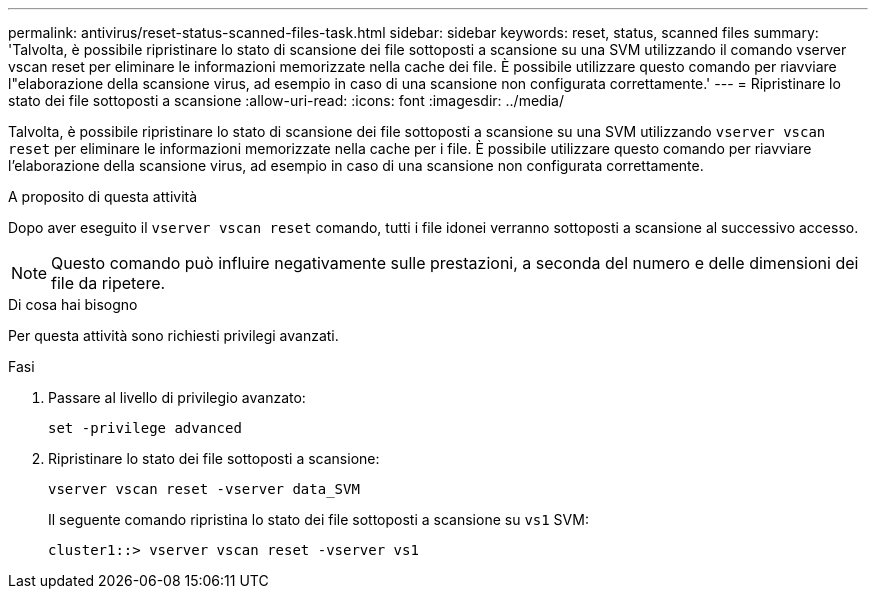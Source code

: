 ---
permalink: antivirus/reset-status-scanned-files-task.html 
sidebar: sidebar 
keywords: reset, status, scanned files 
summary: 'Talvolta, è possibile ripristinare lo stato di scansione dei file sottoposti a scansione su una SVM utilizzando il comando vserver vscan reset per eliminare le informazioni memorizzate nella cache dei file. È possibile utilizzare questo comando per riavviare l"elaborazione della scansione virus, ad esempio in caso di una scansione non configurata correttamente.' 
---
= Ripristinare lo stato dei file sottoposti a scansione
:allow-uri-read: 
:icons: font
:imagesdir: ../media/


[role="lead"]
Talvolta, è possibile ripristinare lo stato di scansione dei file sottoposti a scansione su una SVM utilizzando `vserver vscan reset` per eliminare le informazioni memorizzate nella cache per i file. È possibile utilizzare questo comando per riavviare l'elaborazione della scansione virus, ad esempio in caso di una scansione non configurata correttamente.

.A proposito di questa attività
Dopo aver eseguito il `vserver vscan reset` comando, tutti i file idonei verranno sottoposti a scansione al successivo accesso.

[NOTE]
====
Questo comando può influire negativamente sulle prestazioni, a seconda del numero e delle dimensioni dei file da ripetere.

====
.Di cosa hai bisogno
Per questa attività sono richiesti privilegi avanzati.

.Fasi
. Passare al livello di privilegio avanzato:
+
`set -privilege advanced`

. Ripristinare lo stato dei file sottoposti a scansione:
+
`vserver vscan reset -vserver data_SVM`

+
Il seguente comando ripristina lo stato dei file sottoposti a scansione su `vs1` SVM:

+
[listing]
----
cluster1::> vserver vscan reset -vserver vs1
----

